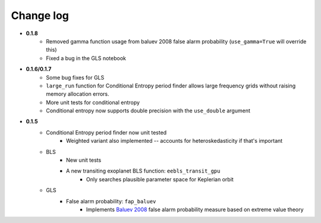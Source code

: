 Change log
----------
* **0.1.8**
    * Removed gamma function usage from baluev 2008 false alarm probability (``use_gamma=True`` will override this)
    * Fixed a bug in the GLS notebook
* **0.1.6/0.1.7**
    * Some bug fixes for GLS
    * ``large_run`` function for Conditional Entropy period finder allows large frequency grids
      without raising memory allocation errors.
    * More unit tests for conditional entropy
    * Conditional entropy now supports double precision with the ``use_double`` argument

* **0.1.5**
	* Conditional Entropy period finder now unit tested
		* Weighted variant also implemented -- accounts for heteroskedasticity if
		  that's important
	* BLS
		* New unit tests
		* A new transiting exoplanet BLS function: ``eebls_transit_gpu``
			* Only searches plausible parameter space for Keplerian orbit
	* GLS
		* False alarm probability: ``fap_baluev``
			* Implements `Baluev 2008 <http://adsabs.harvard.edu/abs/2008MNRAS.385.1279B>`_ false alarm probability measure based on extreme value theory


